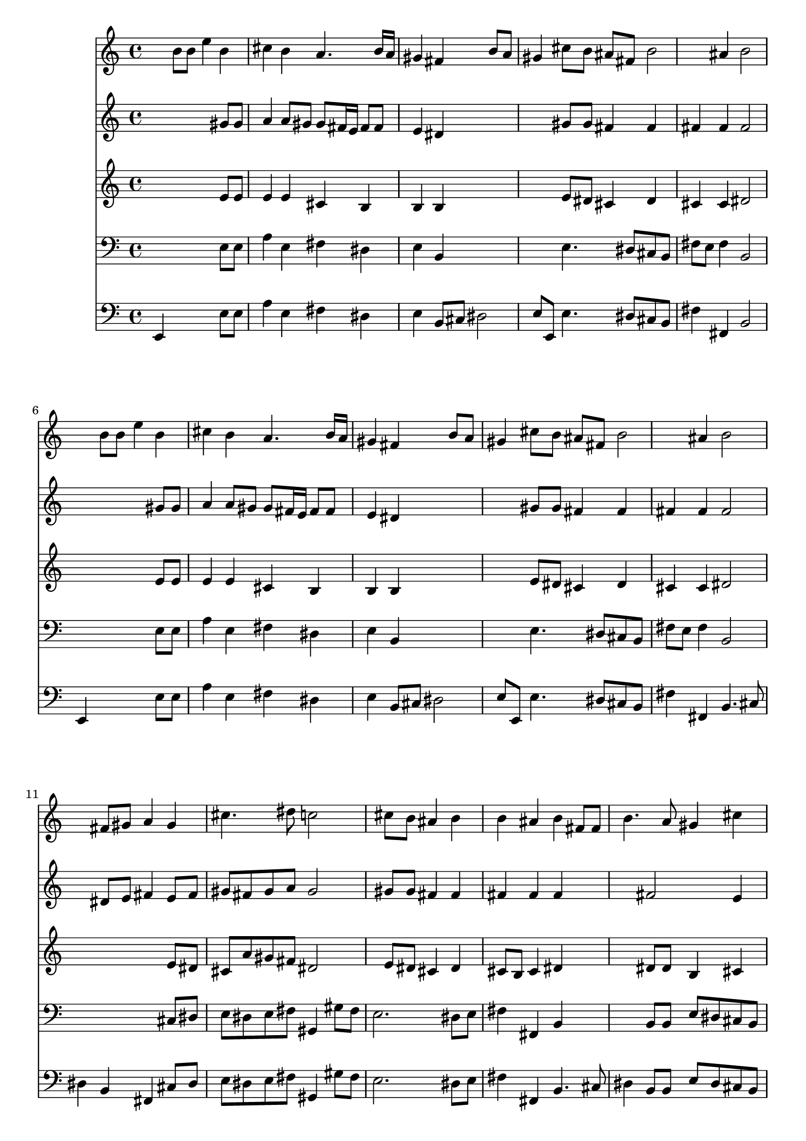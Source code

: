 % Lily was here -- automatically converted by /usr/local/lilypond/usr/bin/midi2ly from 000806b_.mid
\version "2.10.0"


trackAchannelA =  {
  
  \time 4/4 
  

  \key e \major
  
  \tempo 4 = 88 
  
}

trackA = <<
  \context Voice = channelA \trackAchannelA
>>


trackBchannelA = \relative c {
  
  % [SEQUENCE_TRACK_NAME] Instrument 1
  s4 b''8 b e4 b |
  % 2
  cis b a4. b16 a |
  % 3
  gis4 fis s4 b8 a |
  % 4
  gis4 cis8 b ais fis b2 ais4 b2 |
  % 6
  s4 b8 b e4 b |
  % 7
  cis b a4. b16 a |
  % 8
  gis4 fis s4 b8 a |
  % 9
  gis4 cis8 b ais fis b2 ais4 b2 |
  % 11
  s4 fis8 gis a4 gis |
  % 12
  cis4. dis8 c2 |
  % 13
  s4 cis8 b ais4 b |
  % 14
  b ais b fis8 fis |
  % 15
  b4. a8 gis4 cis |
  % 16
  c cis2 c4 |
  % 17
  cis2 s4 e8 b |
  % 18
  cis4 gis8 a b4. a8 |
  % 19
  gis4 fis8 e dis4 e2 dis4 e2 |
  % 21
  
}

trackB = <<
  \context Voice = channelA \trackBchannelA
>>


trackCchannelA =  {
  
  % [SEQUENCE_TRACK_NAME] Instrument 2
  
}

trackCchannelB = \relative c {
  s2. gis''8 gis |
  % 2
  a4 a8 gis gis fis16 e fis8 fis |
  % 3
  e4 dis s2. gis8 gis fis4 fis |
  % 5
  fis fis fis2 |
  % 6
  s2. gis8 gis |
  % 7
  a4 a8 gis gis fis16 e fis8 fis |
  % 8
  e4 dis s2. gis8 gis fis4 fis |
  % 10
  fis fis fis2 |
  % 11
  s4 dis8 e fis4 e8 fis |
  % 12
  gis fis gis a gis2 |
  % 13
  s4 gis8 gis fis4 fis |
  % 14
  fis fis fis s2 fis e4 |
  % 16
  fis8 gis ais ais gis2 |
  % 17
  gis4 gis8 dis e2. e4 dis8 e fis4. e8 dis e b4 cis |
  % 20
  b2 b |
  % 21
  
}

trackC = <<
  \context Voice = channelA \trackCchannelA
  \context Voice = channelB \trackCchannelB
>>


trackDchannelA =  {
  
  % [SEQUENCE_TRACK_NAME] Instrument 3
  
}

trackDchannelB = \relative c {
  s2. e'8 e |
  % 2
  e4 e cis b |
  % 3
  b b s2. e8 dis cis4 dis |
  % 5
  cis cis dis2 |
  % 6
  s2. e8 e |
  % 7
  e4 e cis b |
  % 8
  b b s2. e8 dis cis4 dis |
  % 10
  cis cis dis2 |
  % 11
  s2. e8 dis |
  % 12
  cis a' gis fis dis2 |
  % 13
  s4 e8 dis cis4 dis |
  % 14
  cis8 b cis4 dis s2 dis8 dis b4 cis |
  % 16
  dis e dis2 |
  % 17
  e4 e8 c cis4. d8 |
  % 18
  cis2 b2. c4 fis, g |
  % 20
  fis8 e fis4 gis2 |
  % 21
  
}

trackD = <<
  \context Voice = channelA \trackDchannelA
  \context Voice = channelB \trackDchannelB
>>


trackEchannelA =  {
  
  % [SEQUENCE_TRACK_NAME] Instrument 4
  
}

trackEchannelB = \relative c {
  s2. e8 e |
  % 2
  a4 e fis dis |
  % 3
  e b s2. e4. dis8 cis b |
  % 5
  fis' e fis4 b,2 |
  % 6
  s2. e8 e |
  % 7
  a4 e fis dis |
  % 8
  e b s2. e4. dis8 cis b |
  % 10
  fis' e fis4 b,2 |
  % 11
  s2. cis8 dis |
  % 12
  e dis e fis gis,4 gis'8 fis |
  % 13
  e2. dis8 e |
  % 14
  fis4 fis, b s2 b8 b e dis cis b |
  % 16
  a gis g4 gis2 |
  % 17
  cis s4 cis'8 gis |
  % 18
  a b cis4 gis dis |
  % 19
  e a,2 ais4 |
  % 20
  b2 e, |
  % 21
  
}

trackE = <<

  \clef bass
  
  \context Voice = channelA \trackEchannelA
  \context Voice = channelB \trackEchannelB
>>


trackFchannelA =  {
  
  % [SEQUENCE_TRACK_NAME] Instrument 5
  
}

trackFchannelB = \relative c {
  e,4 s2 e'8 e |
  % 2
  a4 e fis dis |
  % 3
  e b8 cis dis2 |
  % 4
  e8 e, e'4. dis8 cis b |
  % 5
  fis'4 fis, b2 |
  % 6
  e,4 s2 e'8 e |
  % 7
  a4 e fis dis |
  % 8
  e b8 cis dis2 |
  % 9
  e8 e, e'4. dis8 cis b |
  % 10
  fis'4 fis, b4. cis8 |
  % 11
  dis4 b fis cis'8 dis |
  % 12
  e dis e fis gis,4 gis'8 fis |
  % 13
  e2. dis8 e |
  % 14
  fis4 fis, b4. cis8 |
  % 15
  dis4 b8 b e dis cis b |
  % 16
  a gis g4 gis2 |
  % 17
  cis s4 cis'8 gis |
  % 18
  a b cis4 gis dis |
  % 19
  e a,2 ais4 |
  % 20
  b2 e, |
  % 21
  
}

trackF = <<

  \clef bass
  
  \context Voice = channelA \trackFchannelA
  \context Voice = channelB \trackFchannelB
>>


\score {
  <<
    \context Staff=trackB \trackB
    \context Staff=trackC \trackC
    \context Staff=trackD \trackD
    \context Staff=trackE \trackE
    \context Staff=trackF \trackF
  >>
}
